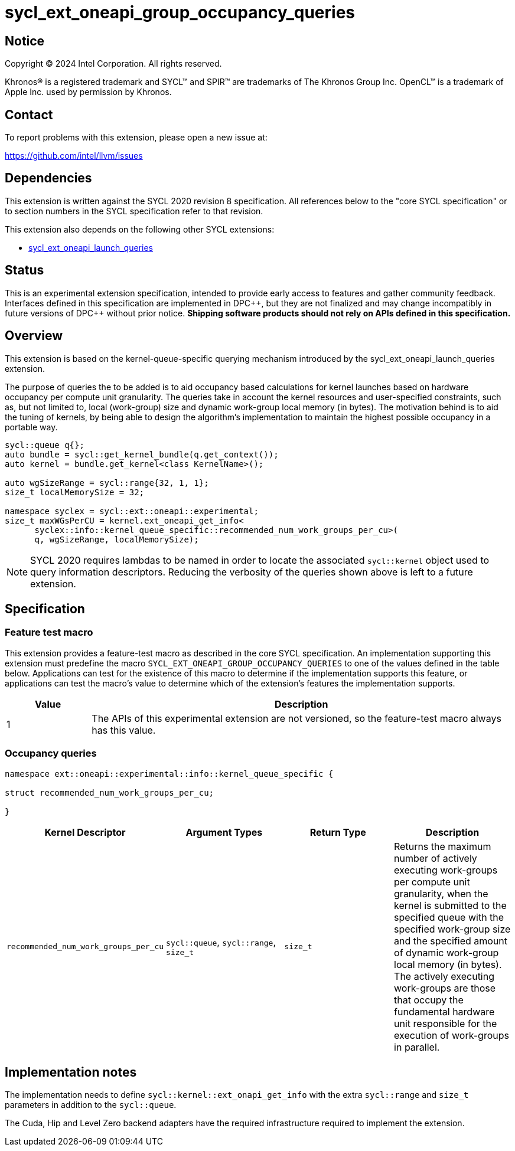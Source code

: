 = sycl_ext_oneapi_group_occupancy_queries

:source-highlighter: coderay
:coderay-linenums-mode: table

// This section needs to be after the document title.
:doctype: book
:toc2:
:toc: left
:encoding: utf-8
:lang: en
:dpcpp: pass:[DPC++]

// Set the default source code type in this document to C++,
// for syntax highlighting purposes.  This is needed because
// docbook uses c++ and html5 uses cpp.
:language: {basebackend@docbook:c++:cpp}


== Notice

[%hardbreaks]
Copyright (C) 2024 Intel Corporation.  All rights reserved.

Khronos(R) is a registered trademark and SYCL(TM) and SPIR(TM) are trademarks
of The Khronos Group Inc.  OpenCL(TM) is a trademark of Apple Inc. used by
permission by Khronos.


== Contact

To report problems with this extension, please open a new issue at:

https://github.com/intel/llvm/issues


== Dependencies

This extension is written against the SYCL 2020 revision 8 specification.  All
references below to the "core SYCL specification" or to section numbers in the
SYCL specification refer to that revision.

This extension also depends on the following other SYCL extensions:

* link:../proposed/sycl_ext_oneapi_launch_queries.asciidoc[
  sycl_ext_oneapi_launch_queries]


== Status

This is an experimental extension specification, intended to provide early
access to features and gather community feedback.  Interfaces defined in this
specification are implemented in {dpcpp}, but they are not finalized and may
change incompatibly in future versions of {dpcpp} without prior notice.
*Shipping software products should not rely on APIs defined in this
specification.*


== Overview

This extension is based on the kernel-queue-specific querying mechanism
introduced by the sycl_ext_oneapi_launch_queries extension.

The purpose of queries the to be added is to aid occupancy based calculations
for kernel launches based on hardware occupancy per compute unit granularity.
The queries take in account the kernel resources and user-specified constraints,
such as, but not limited to, local (work-group) size and dynamic work-group
local memory (in bytes). The motivation behind is to aid the tuning of kernels,
by being able to design the algorithm's implementation to maintain the highest
possible occupancy in a portable way.

[source,c++]
----
sycl::queue q{};
auto bundle = sycl::get_kernel_bundle(q.get_context());
auto kernel = bundle.get_kernel<class KernelName>();

auto wgSizeRange = sycl::range{32, 1, 1};
size_t localMemorySize = 32;

namespace syclex = sycl::ext::oneapi::experimental;
size_t maxWGsPerCU = kernel.ext_oneapi_get_info<
      syclex::info::kernel_queue_specific::recommended_num_work_groups_per_cu>(
      q, wgSizeRange, localMemorySize);
----

NOTE: SYCL 2020 requires lambdas to be named in order to locate the associated
`sycl::kernel` object used to query information descriptors. Reducing the
verbosity of the queries shown above is left to a future extension.


== Specification

=== Feature test macro

This extension provides a feature-test macro as described in the core SYCL
specification.  An implementation supporting this extension must predefine the
macro `SYCL_EXT_ONEAPI_GROUP_OCCUPANCY_QUERIES` to one of the values defined in
the table below. Applications can test for the existence of this macro to
determine if the implementation supports this feature, or applications can test
the macro's value to determine which of the extension's features the
implementation supports.

[%header,cols="1,5"]
|===
|Value
|Description

|1
|The APIs of this experimental extension are not versioned, so the
 feature-test macro always has this value.
|===


=== Occupancy queries

[source, c++]
----
namespace ext::oneapi::experimental::info::kernel_queue_specific {

struct recommended_num_work_groups_per_cu;

}
----

[%header,cols="1,5,5,5"]
|===
|Kernel Descriptor
|Argument Types
|Return Type
|Description

|`recommended_num_work_groups_per_cu`
|`sycl::queue`, `sycl::range`, `size_t`
|`size_t`
|Returns the maximum number of actively executing work-groups per compute unit
granularity, when the kernel is submitted to the specified queue with the
specified work-group size and the specified amount of dynamic work-group local
memory (in bytes). The actively executing work-groups are those that occupy
the fundamental hardware unit responsible for the execution of work-groups in
parallel.

|===

== Implementation notes

The implementation needs to define `sycl::kernel::ext_onapi_get_info` with the
extra `sycl::range` and `size_t` parameters in addition to the `sycl::queue`.

The Cuda, Hip and Level Zero backend adapters have the required infrastructure
required to implement the extension.
